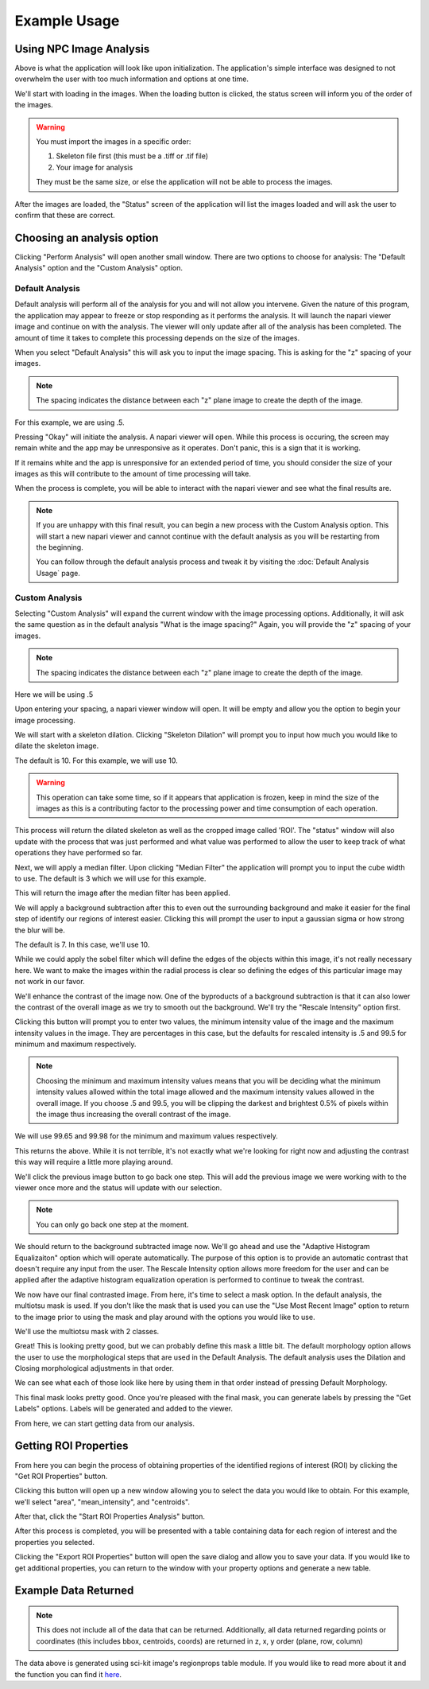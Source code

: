 Example Usage 
=============

Using NPC Image Analysis
**************************
.. image:: ../Example_Images/1.jpg
    :width: 400 
    :align: center

Above is what the application will look like upon initialization. The
application's simple interface was designed to not overwhelm the user 
with too much information and options at one time. 

We'll start with loading in the images.
When the loading button is clicked, the status screen will inform you of the order
of the images. 

.. warning::
    You must import the images in a specific order:
    
    1. Skeleton file first (this must be a .tiff or .tif file)
    
    2. Your image for analysis

    They must be the same size, or else the application will not be able
    to process the images. 

After the images are loaded, the "Status" screen of the application will list
the images loaded and will ask the user to confirm that these are correct.

.. image:: ../Example_Images/2.jpg
    :width: 400 
    :align: center

Choosing an analysis option
*****************************

Clicking "Perform Analysis" will open another small window. There are two options to choose for analysis: The "Default Analysis" option and the "Custom Analysis" option.

Default Analysis
-----------------

Default analysis will perform all of the analysis for you and will not allow you intervene. Given the nature of this program, the application may appear to freeze or stop responding as it performs the analysis. It will launch the napari viewer image and continue on with the analysis. The viewer will only update after all of the analysis has been completed. The amount of time it takes to complete this processing depends on the size of the images.

When you select "Default Analysis" this will ask you to input the image spacing. This is asking for the "z" spacing of your
images. 

.. note:: 
    The spacing indicates the distance between each "z" plane image to create the depth of the image. 

For this example, we are using .5.

.. image:: ../Example_Images/3.jpg
    :width: 400 
    :align: center

Pressing "Okay" will initiate the analysis. A napari viewer will open. While this process is occuring, the
screen may remain white and the app may be unresponsive as it operates. Don't panic, this is a sign that it is working.

If it remains white and the app is unresponsive for an extended period of time, you should consider the size of your images
as this will contribute to the amount of time processing will take. 

When the process is complete, you will be able to interact with the napari viewer and see what the final results are.

.. note::
    If you are unhappy with this final result, you can begin a new process with the Custom Analysis option.
    This will start a new napari viewer and cannot continue with the default analysis as you will be restarting
    from the beginning. 

    You can follow through the default analysis process and tweak it by visiting the :doc:`Default Analysis Usage` page.

Custom Analysis
-------------------

Selecting "Custom Analysis" will expand the current window with the image processing options. Additionally,
it will ask the same question as in the default analysis "What is the image spacing?" Again, you will provide the "z" spacing
of your images. 

.. note:: 
    The spacing indicates the distance between each "z" plane image to create the depth of the image. 

Here we will be using .5

.. image:: ../Example_Images/7.jpg
    :width: 600 
    :align: center

Upon entering your spacing, a napari viewer window will open. It will be empty and allow you the option to begin
your image processing.

.. image:: ../Example_Images/8.jpg
    :width: 600 
    :align: center

We will start with a skeleton dilation. Clicking "Skeleton Dilation" will prompt you to input how much you would like
to dilate the skeleton image. 

The default is 10. For this example, we will use 10. 

.. warning::
    This operation can take some time, so if it appears that application is frozen, keep in mind the size of the images as this
    is a contributing factor to the processing power and time consumption of each operation.

.. image:: ../Example_Images/9.jpg
    :width: 600 
    :align: center

This process will return the dilated skeleton as well as the cropped image called 'ROI'. The "status" window will also update with the process
that was just performed and what value was performed to allow the user to keep track of what operations they have performed so far.

Next, we will apply a median filter. Upon clicking "Median Filter" the application will prompt you to
input the cube width to use. The default is 3 which we will use for this example.

This will return the image after the median filter has been applied. 

.. image:: ../Example_Images/10.jpg
    :width: 600 
    :align: center

We will apply a background subtraction after this to even out the surrounding background and make it easier for the 
final step of identify our regions of interest easier. Clicking this will prompt the user to input a gaussian sigma 
or how strong the blur will be. 

The default is 7. In this case, we'll use 10.

.. image:: ../Example_Images/11.jpg
    :width: 600 
    :align: center

While we could apply the sobel filter which will define the edges of the objects within this image, it's not really
necessary here. We want to make the images within the radial process is clear so defining the edges of this particular image
may not work in our favor.

We'll enhance the contrast of the image now. One of the byproducts of a background subtraction is that it can also lower the contrast
of the overall image as we try to smooth out the background. We'll try the "Rescale Intensity" option first. 

Clicking this button will prompt you to enter two values, the minimum intensity value of the image and the maximum intensity values in the image.
They are percentages in this case, but the defaults for rescaled intensity is .5 and 99.5 for minimum and maximum respectively.

.. note:: 
    Choosing the minimum and maximum intensity values means that you will be deciding what the minimum intensity values allowed within the total 
    image allowed and the maximum intensity values allowed in the overall image. If you choose .5 and 99.5, you will be clipping the darkest and 
    brightest 0.5% of pixels within the image thus increasing the overall contrast of the image. 

We will use 99.65 and 99.98 for the minimum and maximum values respectively.

.. image:: ../Example_Images/12.jpg
    :width: 600 
    :align: center

This returns the above. While it is not terrible, it's not exactly what we're looking for right now and adjusting the contrast this way will require 
a little more playing around. 

We'll click the previous image button to go back one step. This will add the previous image we were working with to the viewer once more and the status will
update with our selection.

.. note:: 
    You can only go back one step at the moment. 

We should return to the background subtracted image now. We'll go ahead and use the "Adaptive Histogram Equalizaiton" option which will operate automatically.
The purpose of this option is to provide an automatic contrast that doesn't require any input from the user. The Rescale Intensity option allows more freedom for the user
and can be applied after the adaptive histogram equalization operation is performed to continue to tweak the contrast. 

.. image:: ../Example_Images/13.jpg
    :width: 600 
    :align: center

We now have our final contrasted image. From here, it's time to select a mask option. In the default analysis, the multiotsu mask is used. If you don't like the mask that is used
you can use the "Use Most Recent Image" option to return to the image prior to using the mask and play around with the options you would like to use. 

We'll use the multiotsu mask with 2 classes. 

.. image:: ../Example_Images/14.jpg
    :width: 600 
    :align: center

Great! This is looking pretty good, but we can probably define this mask a little bit. The default morphology option allows the user to use the morphological steps that are used in the
Default Analysis. The default analysis uses the Dilation and Closing morphological adjustments in that order.

We can see what each of those look like here by using them in that order instead of pressing Default Morphology. 

.. image:: ../Example_Images/15.jpg
    :width: 600 
    :align: center
    
This final mask looks pretty good. Once you're pleased with the final mask, you can generate labels by pressing the "Get Labels" options. Labels will be generated and added to the viewer.

.. image:: ../Example_Images/16.jpg
    :width: 600 
    :align: center

From here, we can start getting data from our analysis.

Getting ROI Properties
************************
From here you can begin the process of obtaining properties of the identified regions of interest (ROI) by clicking the
"Get ROI Properties" button.

Clicking this button will open up a new window allowing you to select the data you would like to obtain.
For this example, we'll select "area", "mean_intensity", and "centroids". 

After that, click the "Start ROI Properties Analysis" button.

.. image:: ../Example_Images/5.jpg
    :width: 400 
    :align: center

After this process is completed, you will be presented with a table containing data for each region of interest and the properties
you selected.  

.. image:: ../Example_Images/6.jpg
    :width: 600 
    :align: center

Clicking the "Export ROI Properties" button will open the save dialog and allow you to save your data.
If you would like to get additional properties, you can return to the window with your property options and
generate a new table. 

Example Data Returned
**********************

.. note:: 
    This does not include all of the data that can be returned. Additionally, all data returned regarding points or coordinates
    (this includes bbox, centroids, coords) are returned in z, x, y order (plane, row, column)
.. csv-table:: Sample Data
    :file: ../test_properties.csv
    :widths: 30,30,30,30,30,30
    :header-rows: 1

The data above is generated using sci-kit image's regionprops table module. If you would like to
read more about it and the function you can find it `here <https://scikit-image.org/docs/stable/api/skimage.measure.html#skimage.measure.regionprops_table>`_.

